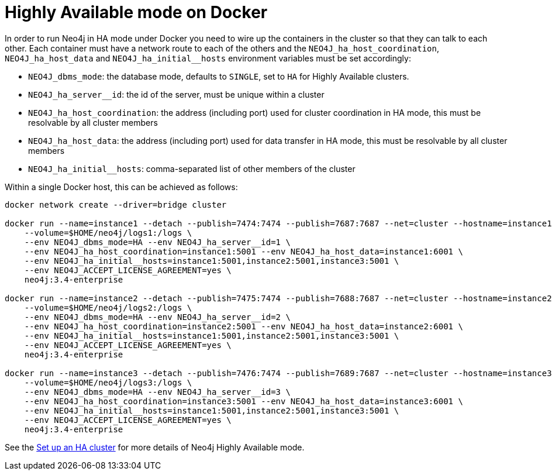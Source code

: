 [role=deprecated]
[[docker-ha]]
= Highly Available mode on Docker
:description: This section describes how to run Neo4j in Highly Available mode, in a Docker container. 

In order to run Neo4j in HA mode under Docker you need to wire up the containers in the cluster so that they can talk to each other.
Each container must have a network route to each of the others and the `+NEO4J_ha_host_coordination+`, `+NEO4J_ha_host_data+` and `+NEO4J_ha_initial__hosts+` environment variables must be set accordingly:

* `NEO4J_dbms_mode`: the database mode, defaults to `SINGLE`, set to `HA` for Highly Available clusters.
* `+NEO4J_ha_server__id+`: the id of the server, must be unique within a cluster
* `+NEO4J_ha_host_coordination+`: the address (including port) used for cluster coordination in HA mode, this must be resolvable by all cluster members
* `+NEO4J_ha_host_data+`: the address (including port) used for data transfer in HA mode, this must be resolvable by all cluster members
* `+NEO4J_ha_initial__hosts+`: comma-separated list of other members of the cluster

Within a single Docker host, this can be achieved as follows:

[source, shell]
----
docker network create --driver=bridge cluster

docker run --name=instance1 --detach --publish=7474:7474 --publish=7687:7687 --net=cluster --hostname=instance1 \
    --volume=$HOME/neo4j/logs1:/logs \
    --env NEO4J_dbms_mode=HA --env NEO4J_ha_server__id=1 \
    --env NEO4J_ha_host_coordination=instance1:5001 --env NEO4J_ha_host_data=instance1:6001 \
    --env NEO4J_ha_initial__hosts=instance1:5001,instance2:5001,instance3:5001 \
    --env NEO4J_ACCEPT_LICENSE_AGREEMENT=yes \
    neo4j:3.4-enterprise

docker run --name=instance2 --detach --publish=7475:7474 --publish=7688:7687 --net=cluster --hostname=instance2 \
    --volume=$HOME/neo4j/logs2:/logs \
    --env NEO4J_dbms_mode=HA --env NEO4J_ha_server__id=2 \
    --env NEO4J_ha_host_coordination=instance2:5001 --env NEO4J_ha_host_data=instance2:6001 \
    --env NEO4J_ha_initial__hosts=instance1:5001,instance2:5001,instance3:5001 \
    --env NEO4J_ACCEPT_LICENSE_AGREEMENT=yes \
    neo4j:3.4-enterprise

docker run --name=instance3 --detach --publish=7476:7474 --publish=7689:7687 --net=cluster --hostname=instance3 \
    --volume=$HOME/neo4j/logs3:/logs \
    --env NEO4J_dbms_mode=HA --env NEO4J_ha_server__id=3 \
    --env NEO4J_ha_host_coordination=instance3:5001 --env NEO4J_ha_host_data=instance3:6001 \
    --env NEO4J_ha_initial__hosts=instance1:5001,instance2:5001,instance3:5001 \
    --env NEO4J_ACCEPT_LICENSE_AGREEMENT=yes \
    neo4j:3.4-enterprise
----

See the xref:ha-cluster/tutorial/setup-cluster.adoc[Set up an HA cluster] for more details of Neo4j Highly Available mode.

